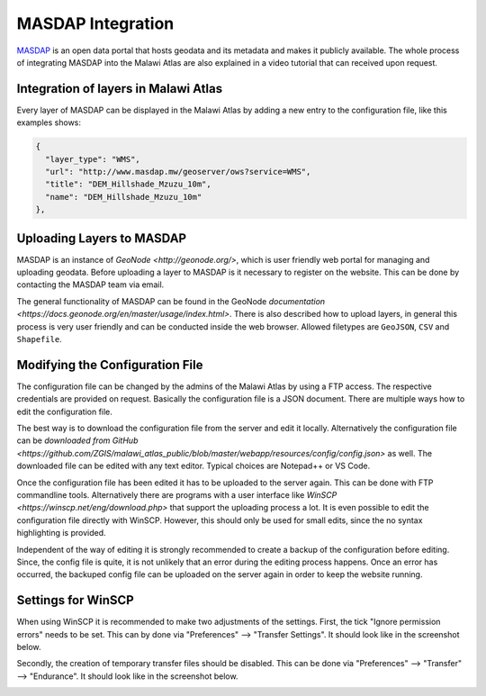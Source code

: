 MASDAP Integration
==================

`MASDAP <http://www.masdap.mw/>`_ is an open data portal that hosts geodata and its metadata and makes it publicly available. The whole process of integrating MASDAP into the Malawi Atlas are also explained in a video tutorial that can received upon request. 

.. image:: img/masdap.png

Integration of layers in Malawi Atlas
*************************************

Every layer of MASDAP can be displayed in the Malawi Atlas by adding a new entry to the configuration file, like this examples shows:

.. code-block:: json

  {
    "layer_type": "WMS",
    "url": "http://www.masdap.mw/geoserver/ows?service=WMS",
    "title": "DEM_Hillshade_Mzuzu_10m",
    "name": "DEM_Hillshade_Mzuzu_10m"
  },


Uploading Layers to MASDAP
**************************

MASDAP is an instance of `GeoNode <http://geonode.org/>`, which is user friendly web portal for managing and uploading geodata. Before uploading a layer to MASDAP is it necessary to register on the website. This can be done by contacting the MASDAP team via email. 

The general functionality of MASDAP can be found in the GeoNode `documentation <https://docs.geonode.org/en/master/usage/index.html>`. There is also described how to upload layers, in general this process is very user friendly and can be conducted inside the web browser. Allowed filetypes are ``GeoJSON``, ``CSV`` and ``Shapefile``. 

Modifying the Configuration File 
********************************

The configuration file can be changed by the admins of the Malawi Atlas by using a FTP access. The respective credentials are provided on request. Basically the configuration file is a JSON document. There are multiple ways how to edit the configuration file.

The best way is to download the configuration file from the server and edit it locally. Alternatively the configuration file can be `downloaded from GitHub <https://github.com/ZGIS/malawi_atlas_public/blob/master/webapp/resources/config/config.json>` as well. The downloaded file can be edited with any text editor. Typical choices are Notepad++ or VS Code. 

Once the configuration file has been edited it has to be uploaded to the server again. This can be done with FTP commandline tools. Alternatively there are programs with a user interface like `WinSCP <https://winscp.net/eng/download.php>` that support the uploading process a lot. It is even possible to edit the configuration file directly with WinSCP. However, this should only be used for small edits, since the no syntax highlighting is provided. 

Independent of the way of editing it is strongly recommended to create a backup of the configuration before editing. Since, the config file is quite, it is not unlikely that an error during the editing process happens. Once an error has occurred, the backuped config file can be uploaded on the server again in order to keep the website running. 

Settings for WinSCP
*******************

When using WinSCP it is recommended to make two adjustments of the settings. First, the tick "Ignore permission errors" needs to be set. This can by done via "Preferences" --> "Transfer Settings". It should look like in the screenshot below.

.. image:: img/winscp_setting_permission_error.png

Secondly, the creation of temporary transfer files should be disabled. This can be done via "Preferences" --> "Transfer" --> "Endurance". It should look like in the screenshot below.

.. image:: img/winscp_setting_transfer_resume.png
